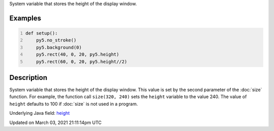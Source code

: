 .. title: height
.. slug: height
.. date: 2021-03-03 21:11:14 UTC+00:00
.. tags:
.. category:
.. link:
.. description: py5 height documentation
.. type: text

System variable that stores the height of the display window.

Examples
========

.. raw:: html

    <div class="example-table">

.. raw:: html

    <div class="example-row"><div class="example-cell-image">

.. image:: /images/reference/Sketch_height_0.png
    :alt: example picture for height

.. raw:: html

    </div><div class="example-cell-code">

.. code:: python
    :number-lines:

    def setup():
        py5.no_stroke()
        py5.background(0)
        py5.rect(40, 0, 20, py5.height)
        py5.rect(60, 0, 20, py5.height//2)

.. raw:: html

    </div></div>

.. raw:: html

    </div>

Description
===========

System variable that stores the height of the display window. This value is set by the second parameter of the :doc:`size` function. For example, the function call ``size(320, 240)`` sets the ``height`` variable to the value 240. The value of ``height`` defaults to 100 if :doc:`size` is not used in a program.

Underlying Java field: `height <https://processing.org/reference/height.html>`_


Updated on March 03, 2021 21:11:14pm UTC

